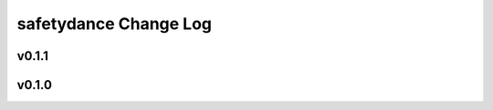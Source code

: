 ======================
safetydance Change Log
======================

.. current developments

v0.1.1
====================



v0.1.0
====================


